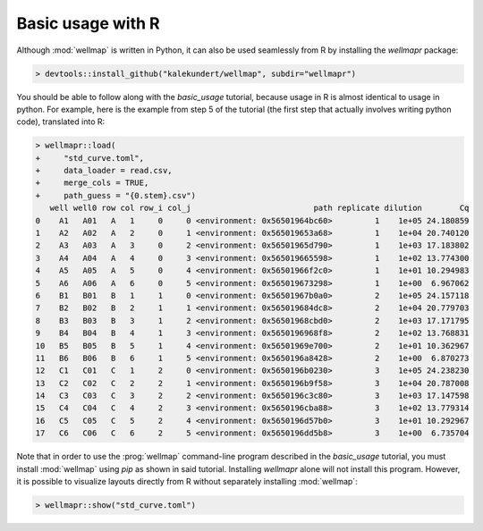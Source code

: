 ******************
Basic usage with R
******************

Although :mod:`wellmap` is written in Python, it can also be used seamlessly 
from R by installing the *wellmapr* package:

.. code-block:: r

  > devtools::install_github("kalekundert/wellmap", subdir="wellmapr")

You should be able to follow along with the `basic_usage` tutorial, because 
usage in R is almost identical to usage in python.  For example, here is the 
example from step 5 of the tutorial (the first step that actually involves 
writing python code), translated into R:

.. code-block:: r

  > wellmapr::load(
  +     "std_curve.toml",
  +     data_loader = read.csv,
  +     merge_cols = TRUE,
  +     path_guess = "{0.stem}.csv")
     well well0 row col row_i col_j                          path replicate dilution        Cq
  0    A1   A01   A   1     0     0 <environment: 0x56501964bc60>         1    1e+05 24.180859
  1    A2   A02   A   2     0     1 <environment: 0x565019653a68>         1    1e+04 20.740120
  2    A3   A03   A   3     0     2 <environment: 0x56501965d790>         1    1e+03 17.183802
  3    A4   A04   A   4     0     3 <environment: 0x565019665598>         1    1e+02 13.774300
  4    A5   A05   A   5     0     4 <environment: 0x56501966f2c0>         1    1e+01 10.294983
  5    A6   A06   A   6     0     5 <environment: 0x565019673298>         1    1e+00  6.967062
  6    B1   B01   B   1     1     0 <environment: 0x56501967b0a0>         2    1e+05 24.157118
  7    B2   B02   B   2     1     1 <environment: 0x565019684dc8>         2    1e+04 20.779703
  8    B3   B03   B   3     1     2 <environment: 0x56501968cbd0>         2    1e+03 17.171795
  9    B4   B04   B   4     1     3 <environment: 0x5650196968f8>         2    1e+02 13.768831
  10   B5   B05   B   5     1     4 <environment: 0x56501969e700>         2    1e+01 10.362967
  11   B6   B06   B   6     1     5 <environment: 0x5650196a8428>         2    1e+00  6.870273
  12   C1   C01   C   1     2     0 <environment: 0x5650196b0230>         3    1e+05 24.238230
  13   C2   C02   C   2     2     1 <environment: 0x5650196b9f58>         3    1e+04 20.787008
  14   C3   C03   C   3     2     2 <environment: 0x5650196c3c80>         3    1e+03 17.147598
  15   C4   C04   C   4     2     3 <environment: 0x5650196cba88>         3    1e+02 13.779314
  16   C5   C05   C   5     2     4 <environment: 0x5650196d57b0>         3    1e+01 10.292967
  17   C6   C06   C   6     2     5 <environment: 0x5650196dd5b8>         3    1e+00  6.735704

Note that in order to use the :prog:`wellmap` command-line program described in 
the `basic_usage` tutorial, you must install :mod:`wellmap` using *pip* as 
shown in said tutorial.  Installing *wellmapr* alone will not install this 
program.  However, it is possible to visualize layouts directly from R without 
separately installing :mod:`wellmap`:

.. code-block:: r

  > wellmapr::show("std_curve.toml")

.. figure:: basic_usage/std_curve_map.svg

